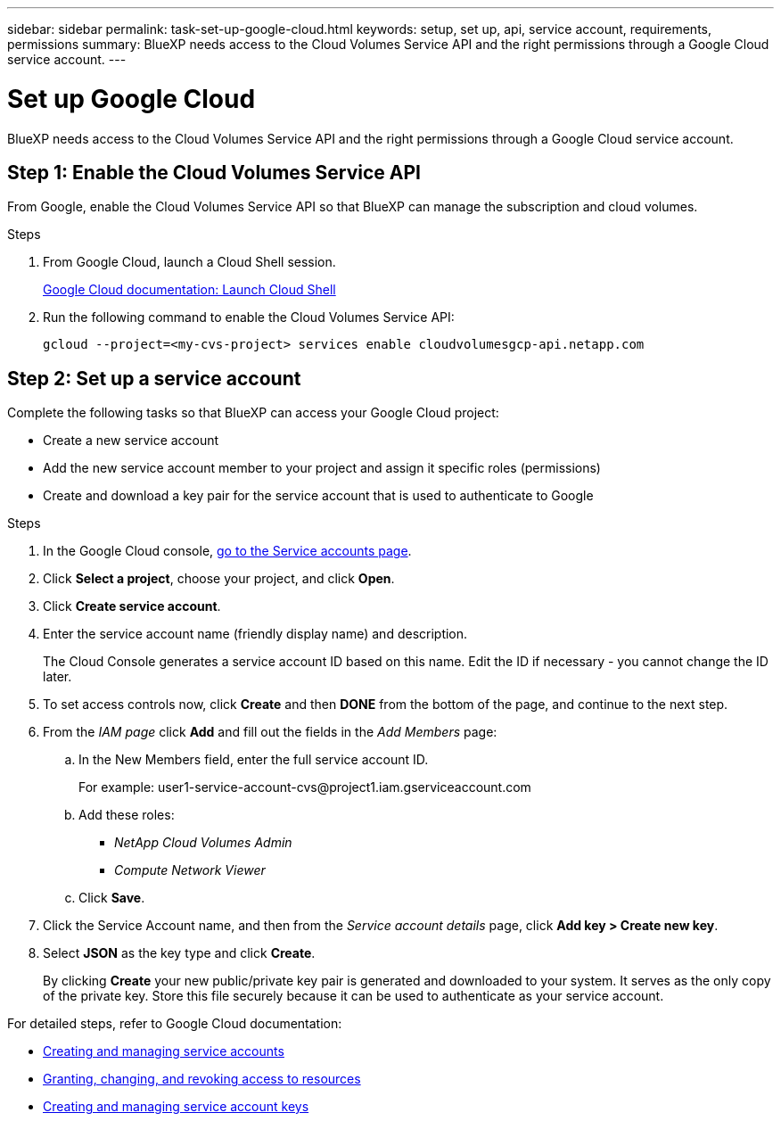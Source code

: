 ---
sidebar: sidebar
permalink: task-set-up-google-cloud.html
keywords: setup, set up, api, service account, requirements, permissions
summary: BlueXP needs access to the Cloud Volumes Service API and the right permissions through a Google Cloud service account.
---

= Set up Google Cloud
:hardbreaks:
:nofooter:
:icons: font
:linkattrs:
:imagesdir: ./media/

[.lead]
BlueXP needs access to the Cloud Volumes Service API and the right permissions through a Google Cloud service account.

== Step 1: Enable the Cloud Volumes Service API

From Google, enable the Cloud Volumes Service API so that BlueXP can manage the subscription and cloud volumes.

.Steps

. From Google Cloud, launch a Cloud Shell session.
+
https://cloud.google.com/shell/docs/launching-cloud-shell[Google Cloud documentation: Launch Cloud Shell^]

. Run the following command to enable the Cloud Volumes Service API:
+
`gcloud --project=<my-cvs-project> services enable cloudvolumesgcp-api.netapp.com`

== Step 2: Set up a service account

Complete the following tasks so that BlueXP can access your Google Cloud project:

* Create a new service account
* Add the new service account member to your project and assign it specific roles (permissions)
* Create and download a key pair for the service account that is used to authenticate to Google

.Steps

. In the Google Cloud console, https://console.cloud.google.com/iam-admin/serviceaccounts[go to the Service accounts page^].

. Click *Select a project*, choose your project, and click *Open*.

. Click *Create service account*.

. Enter the service account name (friendly display name) and description.
+
The Cloud Console generates a service account ID based on this name. Edit the ID if necessary - you cannot change the ID later.

. To set access controls now, click *Create* and then *DONE* from the bottom of the page, and continue to the next step.

. From the _IAM page_ click *Add* and fill out the fields in the _Add Members_ page:

.. In the New Members field, enter the full service account ID.
+
For example: \user1-service-account-cvs@project1.iam.gserviceaccount.com

.. Add these roles:
* _NetApp Cloud Volumes Admin_
* _Compute Network Viewer_

.. Click *Save*.

. Click the Service Account name, and then from the _Service account details_ page, click *Add key > Create new key*.

. Select *JSON* as the key type and click *Create*.
+
By clicking *Create* your new public/private key pair is generated and downloaded to your system. It serves as the only copy of the private key. Store this file securely because it can be used to authenticate as your service account.

For detailed steps, refer to Google Cloud documentation:

* link:https://cloud.google.com/iam/docs/creating-managing-service-accounts[Creating and managing service accounts^]
* link:https://cloud.google.com/iam/docs/granting-changing-revoking-access[Granting, changing, and revoking access to resources^]
* link:https://cloud.google.com/iam/docs/creating-managing-service-account-keys[Creating and managing service account keys^]
